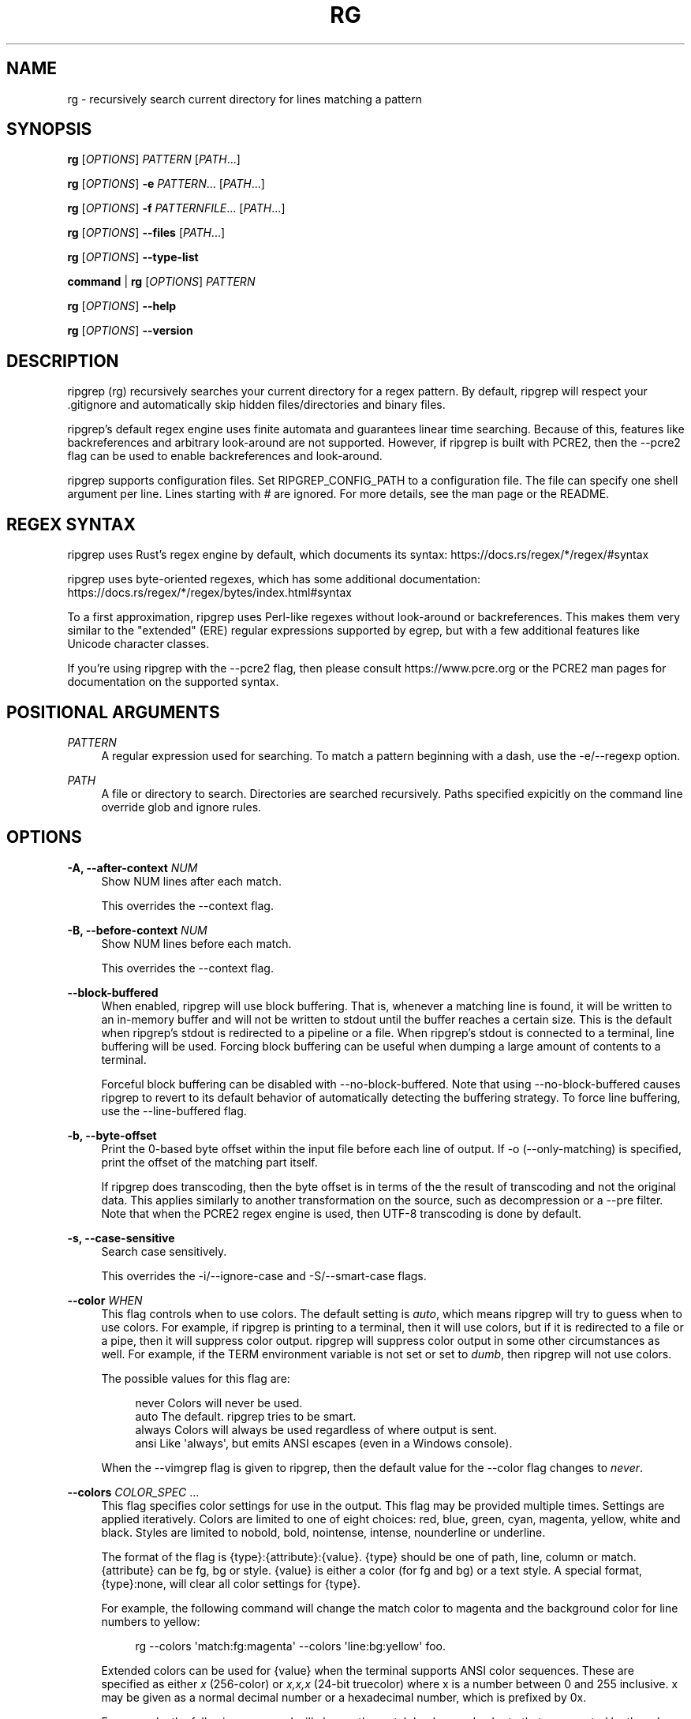 '\" t
.\"     Title: rg
.\"    Author: [see the "AUTHORS" section]
.\" Generator: DocBook XSL Stylesheets v1.78.1 <http://docbook.sf.net/>
.\"      Date: 09/07/2018
.\"    Manual: \ \&
.\"    Source: \ \&
.\"  Language: English
.\"
.TH "RG" "1" "09/07/2018" "\ \&" "\ \&"
.\" -----------------------------------------------------------------
.\" * Define some portability stuff
.\" -----------------------------------------------------------------
.\" ~~~~~~~~~~~~~~~~~~~~~~~~~~~~~~~~~~~~~~~~~~~~~~~~~~~~~~~~~~~~~~~~~
.\" http://bugs.debian.org/507673
.\" http://lists.gnu.org/archive/html/groff/2009-02/msg00013.html
.\" ~~~~~~~~~~~~~~~~~~~~~~~~~~~~~~~~~~~~~~~~~~~~~~~~~~~~~~~~~~~~~~~~~
.ie \n(.g .ds Aq \(aq
.el       .ds Aq '
.\" -----------------------------------------------------------------
.\" * set default formatting
.\" -----------------------------------------------------------------
.\" disable hyphenation
.nh
.\" disable justification (adjust text to left margin only)
.ad l
.\" -----------------------------------------------------------------
.\" * MAIN CONTENT STARTS HERE *
.\" -----------------------------------------------------------------
.SH "NAME"
rg \- recursively search current directory for lines matching a pattern
.SH "SYNOPSIS"
.sp
\fBrg\fR [\fIOPTIONS\fR] \fIPATTERN\fR [\fIPATH\fR\&...]
.sp
\fBrg\fR [\fIOPTIONS\fR] \fB\-e\fR \fIPATTERN\fR\&... [\fIPATH\fR\&...]
.sp
\fBrg\fR [\fIOPTIONS\fR] \fB\-f\fR \fIPATTERNFILE\fR\&... [\fIPATH\fR\&...]
.sp
\fBrg\fR [\fIOPTIONS\fR] \fB\-\-files\fR [\fIPATH\fR\&...]
.sp
\fBrg\fR [\fIOPTIONS\fR] \fB\-\-type\-list\fR
.sp
\fBcommand\fR | \fBrg\fR [\fIOPTIONS\fR] \fIPATTERN\fR
.sp
\fBrg\fR [\fIOPTIONS\fR] \fB\-\-help\fR
.sp
\fBrg\fR [\fIOPTIONS\fR] \fB\-\-version\fR
.SH "DESCRIPTION"
.sp
ripgrep (rg) recursively searches your current directory for a regex pattern\&. By default, ripgrep will respect your \&.gitignore and automatically skip hidden files/directories and binary files\&.
.sp
ripgrep\(cqs default regex engine uses finite automata and guarantees linear time searching\&. Because of this, features like backreferences and arbitrary look\-around are not supported\&. However, if ripgrep is built with PCRE2, then the \-\-pcre2 flag can be used to enable backreferences and look\-around\&.
.sp
ripgrep supports configuration files\&. Set RIPGREP_CONFIG_PATH to a configuration file\&. The file can specify one shell argument per line\&. Lines starting with \fI#\fR are ignored\&. For more details, see the man page or the README\&.
.SH "REGEX SYNTAX"
.sp
ripgrep uses Rust\(cqs regex engine by default, which documents its syntax: https://docs\&.rs/regex/*/regex/#syntax
.sp
ripgrep uses byte\-oriented regexes, which has some additional documentation: https://docs\&.rs/regex/*/regex/bytes/index\&.html#syntax
.sp
To a first approximation, ripgrep uses Perl\-like regexes without look\-around or backreferences\&. This makes them very similar to the "extended" (ERE) regular expressions supported by egrep, but with a few additional features like Unicode character classes\&.
.sp
If you\(cqre using ripgrep with the \-\-pcre2 flag, then please consult https://www\&.pcre\&.org or the PCRE2 man pages for documentation on the supported syntax\&.
.SH "POSITIONAL ARGUMENTS"
.PP
\fIPATTERN\fR
.RS 4
A regular expression used for searching\&. To match a pattern beginning with a dash, use the \-e/\-\-regexp option\&.
.RE
.PP
\fIPATH\fR
.RS 4
A file or directory to search\&. Directories are searched recursively\&. Paths specified expicitly on the command line override glob and ignore rules\&.
.RE
.SH "OPTIONS"
.PP
\fB\-A, \-\-after\-context\fR \fINUM\fR
.RS 4
Show NUM lines after each match\&.
.sp
This overrides the \-\-context flag\&.
.RE
.PP
\fB\-B, \-\-before\-context\fR \fINUM\fR
.RS 4
Show NUM lines before each match\&.
.sp
This overrides the \-\-context flag\&.
.RE
.PP
\fB\-\-block\-buffered\fR
.RS 4
When enabled, ripgrep will use block buffering\&. That is, whenever a matching line is found, it will be written to an in\-memory buffer and will not be written to stdout until the buffer reaches a certain size\&. This is the default when ripgrep\(cqs stdout is redirected to a pipeline or a file\&. When ripgrep\(cqs stdout is connected to a terminal, line buffering will be used\&. Forcing block buffering can be useful when dumping a large amount of contents to a terminal\&.
.sp
Forceful block buffering can be disabled with \-\-no\-block\-buffered\&. Note that using \-\-no\-block\-buffered causes ripgrep to revert to its default behavior of automatically detecting the buffering strategy\&. To force line buffering, use the \-\-line\-buffered flag\&.
.RE
.PP
\fB\-b, \-\-byte\-offset\fR
.RS 4
Print the 0\-based byte offset within the input file before each line of output\&. If \-o (\-\-only\-matching) is specified, print the offset of the matching part itself\&.
.sp
If ripgrep does transcoding, then the byte offset is in terms of the the result of transcoding and not the original data\&. This applies similarly to another transformation on the source, such as decompression or a \-\-pre filter\&. Note that when the PCRE2 regex engine is used, then UTF\-8 transcoding is done by default\&.
.RE
.PP
\fB\-s, \-\-case\-sensitive\fR
.RS 4
Search case sensitively\&.
.sp
This overrides the \-i/\-\-ignore\-case and \-S/\-\-smart\-case flags\&.
.RE
.PP
\fB\-\-color\fR \fIWHEN\fR
.RS 4
This flag controls when to use colors\&. The default setting is
\fIauto\fR, which means ripgrep will try to guess when to use colors\&. For example, if ripgrep is printing to a terminal, then it will use colors, but if it is redirected to a file or a pipe, then it will suppress color output\&. ripgrep will suppress color output in some other circumstances as well\&. For example, if the TERM environment variable is not set or set to
\fIdumb\fR, then ripgrep will not use colors\&.
.sp
The possible values for this flag are:
.sp
.if n \{\
.RS 4
.\}
.nf
never    Colors will never be used\&.
auto     The default\&. ripgrep tries to be smart\&.
always   Colors will always be used regardless of where output is sent\&.
ansi     Like \*(Aqalways\*(Aq, but emits ANSI escapes (even in a Windows console)\&.
.fi
.if n \{\
.RE
.\}
.sp
When the \-\-vimgrep flag is given to ripgrep, then the default value for the \-\-color flag changes to
\fInever\fR\&.
.RE
.PP
\fB\-\-colors\fR \fICOLOR_SPEC\fR \&...
.RS 4
This flag specifies color settings for use in the output\&. This flag may be provided multiple times\&. Settings are applied iteratively\&. Colors are limited to one of eight choices: red, blue, green, cyan, magenta, yellow, white and black\&. Styles are limited to nobold, bold, nointense, intense, nounderline or underline\&.
.sp
The format of the flag is
{type}:{attribute}:{value}\&.
{type}
should be one of path, line, column or match\&.
{attribute}
can be fg, bg or style\&.
{value}
is either a color (for fg and bg) or a text style\&. A special format,
{type}:none, will clear all color settings for
{type}\&.
.sp
For example, the following command will change the match color to magenta and the background color for line numbers to yellow:
.sp
.if n \{\
.RS 4
.\}
.nf
rg \-\-colors \*(Aqmatch:fg:magenta\*(Aq \-\-colors \*(Aqline:bg:yellow\*(Aq foo\&.
.fi
.if n \{\
.RE
.\}
.sp
Extended colors can be used for
{value}
when the terminal supports ANSI color sequences\&. These are specified as either
\fIx\fR
(256\-color) or
\fIx,x,x\fR
(24\-bit truecolor) where x is a number between 0 and 255 inclusive\&. x may be given as a normal decimal number or a hexadecimal number, which is prefixed by
0x\&.
.sp
For example, the following command will change the match background color to that represented by the rgb value (0,128,255):
.sp
.if n \{\
.RS 4
.\}
.nf
rg \-\-colors \*(Aqmatch:bg:0,128,255\*(Aq
.fi
.if n \{\
.RE
.\}
.sp
or, equivalently,
.sp
.if n \{\
.RS 4
.\}
.nf
rg \-\-colors \*(Aqmatch:bg:0x0,0x80,0xFF\*(Aq
.fi
.if n \{\
.RE
.\}
.sp
Note that the the intense and nointense style flags will have no effect when used alongside these extended color codes\&.
.RE
.PP
\fB\-\-column\fR
.RS 4
Show column numbers (1\-based)\&. This only shows the column numbers for the first match on each line\&. This does not try to account for Unicode\&. One byte is equal to one column\&. This implies \-\-line\-number\&.
.sp
This flag can be disabled with \-\-no\-column\&.
.RE
.PP
\fB\-C, \-\-context\fR \fINUM\fR
.RS 4
Show NUM lines before and after each match\&. This is equivalent to providing both the \-B/\-\-before\-context and \-A/\-\-after\-context flags with the same value\&.
.sp
This overrides both the \-B/\-\-before\-context and \-A/\-\-after\-context flags\&.
.RE
.PP
\fB\-\-context\-separator\fR \fISEPARATOR\fR
.RS 4
The string used to separate non\-contiguous context lines in the output\&. Escape sequences like \ex7F or \et may be used\&. The default value is \-\-\&.
.RE
.PP
\fB\-c, \-\-count\fR
.RS 4
This flag suppresses normal output and shows the number of lines that match the given patterns for each file searched\&. Each file containing a match has its path and count printed on each line\&. Note that this reports the number of lines that match and not the total number of matches\&.
.sp
If only one file is given to ripgrep, then only the count is printed if there is a match\&. The \-\-with\-filename flag can be used to force printing the file path in this case\&.
.sp
This overrides the \-\-count\-matches flag\&. Note that when \-\-count is combined with \-\-only\-matching, then ripgrep behaves as if \-\-count\-matches was given\&.
.RE
.PP
\fB\-\-count\-matches\fR
.RS 4
This flag suppresses normal output and shows the number of individual matches of the given patterns for each file searched\&. Each file containing matches has its path and match count printed on each line\&. Note that this reports the total number of individual matches and not the number of lines that match\&.
.sp
If only one file is given to ripgrep, then only the count is printed if there is a match\&. The \-\-with\-filename flag can be used to force printing the file path in this case\&.
.sp
This overrides the \-\-count flag\&. Note that when \-\-count is combined with \-\-only\-matching, then ripgrep behaves as if \-\-count\-matches was given\&.
.RE
.PP
\fB\-\-crlf\fR
.RS 4
When enabled, ripgrep will treat CRLF (\fI\er\en\fR) as a line terminator instead of just
\fI\en\fR\&.
.sp
Principally, this permits
\fI$\fR
in regex patterns to match just before CRLF instead of just before LF\&. The underlying regex engine may not support this natively, so ripgrep will translate all instances of
\fI$\fR
to
\fI(?:\er??$)\fR\&. This may produce slightly different than desired match offsets\&. It is intended as a work\-around until the regex engine supports this natively\&.
.sp
CRLF support can be disabled with \-\-no\-crlf\&.
.RE
.PP
\fB\-\-debug\fR
.RS 4
Show debug messages\&. Please use this when filing a bug report\&.
.sp
The \-\-debug flag is generally useful for figuring out why ripgrep skipped searching a particular file\&. The debug messages should mention all files skipped and why they were skipped\&.
.sp
To get even more debug output, use the \-\-trace flag, which implies \-\-debug along with additional trace data\&. With \-\-trace, the output could be quite large and is generally more useful for development\&.
.RE
.PP
\fB\-\-dfa\-size\-limit\fR \fINUM+SUFFIX?\fR
.RS 4
The upper size limit of the regex DFA\&. The default limit is 10M\&. This should only be changed on very large regex inputs where the (slower) fallback regex engine may otherwise be used if the limit is reached\&.
.sp
The argument accepts the same size suffixes as allowed in with the \-\-max\-filesize flag\&.
.RE
.PP
\fB\-E, \-\-encoding\fR \fIENCODING\fR
.RS 4
Specify the text encoding that ripgrep will use on all files searched\&. The default value is
\fIauto\fR, which will cause ripgrep to do a best effort automatic detection of encoding on a per\-file basis\&. Other supported values can be found in the list of labels here:
https://encoding\&.spec\&.whatwg\&.org/#concept\-encoding\-get
.sp
This flag can be disabled with \-\-no\-encoding\&.
.RE
.PP
\fB\-f, \-\-file\fR \fIPATTERNFILE\fR \&...
.RS 4
Search for patterns from the given file, with one pattern per line\&. When this flag is used multiple times or in combination with the \-e/\-\-regexp flag, then all patterns provided are searched\&. Empty pattern lines will match all input lines, and the newline is not counted as part of the pattern\&.
.sp
A line is printed if and only if it matches at least one of the patterns\&.
.RE
.PP
\fB\-\-files\fR
.RS 4
Print each file that would be searched without actually performing the search\&. This is useful to determine whether a particular file is being search or not\&.
.RE
.PP
\fB\-l, \-\-files\-with\-matches\fR
.RS 4
Only print the paths with at least one match\&.
.sp
This overrides \-\-files\-without\-match\&.
.RE
.PP
\fB\-\-files\-without\-match\fR
.RS 4
Only print the paths that contain zero matches\&. This inverts/negates the \-\-files\-with\-matches flag\&.
.sp
This overrides \-\-files\-with\-matches\&.
.RE
.PP
\fB\-F, \-\-fixed\-strings\fR
.RS 4
Treat the pattern as a literal string instead of a regular expression\&. When this flag is used, special regular expression meta characters such as \&.(){}*+ do not need to be escaped\&.
.sp
This flag can be disabled with \-\-no\-fixed\-strings\&.
.RE
.PP
\fB\-L, \-\-follow\fR
.RS 4
When this flag is enabled, ripgrep will follow symbolic links while traversing directories\&. This is disabled by default\&. Note that ripgrep will check for symbolic link loops and report errors if it finds one\&.
.sp
This flag can be disabled with \-\-no\-follow\&.
.RE
.PP
\fB\-g, \-\-glob\fR \fIGLOB\fR \&...
.RS 4
Include or exclude files and directories for searching that match the given glob\&. This always overrides any other ignore logic\&. Multiple glob flags may be used\&. Globbing rules match \&.gitignore globs\&. Precede a glob with a ! to exclude it\&.
.RE
.PP
\fB\-\-heading\fR
.RS 4
This flag prints the file path above clusters of matches from each file instead of printing the file path as a prefix for each matched line\&. This is the default mode when printing to a terminal\&.
.sp
This overrides the \-\-no\-heading flag\&.
.RE
.PP
\fB\-\-hidden\fR
.RS 4
Search hidden files and directories\&. By default, hidden files and directories are skipped\&. Note that if a hidden file or a directory is whitelisted in an ignore file, then it will be searched even if this flag isn\(cqt provided\&.
.sp
This flag can be disabled with \-\-no\-hidden\&.
.RE
.PP
\fB\-\-iglob\fR \fIGLOB\fR \&...
.RS 4
Include or exclude files and directories for searching that match the given glob\&. This always overrides any other ignore logic\&. Multiple glob flags may be used\&. Globbing rules match \&.gitignore globs\&. Precede a glob with a ! to exclude it\&. Globs are matched case insensitively\&.
.RE
.PP
\fB\-i, \-\-ignore\-case\fR
.RS 4
When this flag is provided, the given patterns will be searched case insensitively\&. The case insensitivity rules used by ripgrep conform to Unicode\(cqs "simple" case folding rules\&.
.sp
This flag overrides \-s/\-\-case\-sensitive and \-S/\-\-smart\-case\&.
.RE
.PP
\fB\-\-ignore\-file\fR \fIPATH\fR \&...
.RS 4
Specifies a path to one or more \&.gitignore format rules files\&. These patterns are applied after the patterns found in \&.gitignore and \&.ignore are applied and are matched relative to the current working directory\&. Multiple additional ignore files can be specified by using the \-\-ignore\-file flag several times\&. When specifying multiple ignore files, earlier files have lower precedence than later files\&.
.sp
If you are looking for a way to include or exclude files and directories directly on the command line, then used \-g instead\&.
.RE
.PP
\fB\-v, \-\-invert\-match\fR
.RS 4
Invert matching\&. Show lines that do not match the given patterns\&.
.RE
.PP
\fB\-\-json\fR
.RS 4
Enable printing results in a JSON Lines format\&.
.sp
When this flag is provided, ripgrep will emit a sequence of messages, each encoded as a JSON object, where there are five different message types:
.sp
\fBbegin\fR
\- A message that indicates a file is being searched and contains at least one match\&.
.sp
\fBend\fR
\- A message the indicates a file is done being searched\&. This message also include summary statistics about the search for a particular file\&.
.sp
\fBmatch\fR
\- A message that indicates a match was found\&. This includes the text and offsets of the match\&.
.sp
\fBcontext\fR
\- A message that indicates a contextual line was found\&. This includes the text of the line, along with any match information if the search was inverted\&.
.sp
\fBsummary\fR
\- The final message emitted by ripgrep that contains summary statistics about the search across all files\&.
.sp
Since file paths or the contents of files are not guaranteed to be valid UTF\-8 and JSON itself must be representable by a Unicode encoding, ripgrep will emit all data elements as objects with one of two keys:
\fItext\fR
or
\fIbytes\fR\&.
\fItext\fR
is a normal JSON string when the data is valid UTF\-8 while
\fIbytes\fR
is the base64 encoded contents of the data\&.
.sp
The JSON Lines format is only supported for showing search results\&. It cannot be used with other flags that emit other types of output, such as \-\-files, \-\-files\-with\-matches, \-\-files\-without\-match, \-\-count or \-\-count\-matches\&. ripgrep will report an error if any of the aforementioned flags are used in concert with \-\-json\&.
.sp
Other flags that control aspects of the standard output such as \-\-only\-matching, \-\-heading, \-\-replace, \-\-max\-columns, etc\&., have no effect when \-\-json is set\&.
.sp
A more complete description of the JSON format used can be found here:
https://docs\&.rs/grep\-printer/*/grep_printer/struct\&.JSON\&.html
.sp
The JSON Lines format can be disabled with \-\-no\-json\&.
.RE
.PP
\fB\-\-line\-buffered\fR
.RS 4
When enabled, ripgrep will use line buffering\&. That is, whenever a matching line is found, it will be flushed to stdout immediately\&. This is the default when ripgrep\(cqs stdout is connected to a terminal, but otherwise, ripgrep will use block buffering, which is typically faster\&. This flag forces ripgrep to use line buffering even if it would otherwise use block buffering\&. This is typically useful in shell pipelines, e\&.g\&.,
\fItail \-f something\&.log | rg foo \-\-line\-buffered | rg bar\fR\&.
.sp
Forceful line buffering can be disabled with \-\-no\-line\-buffered\&. Note that using \-\-no\-line\-buffered causes ripgrep to revert to its default behavior of automatically detecting the buffering strategy\&. To force block buffering, use the \-\-block\-buffered flag\&.
.RE
.PP
\fB\-n, \-\-line\-number\fR
.RS 4
Show line numbers (1\-based)\&. This is enabled by default when searching in a terminal\&.
.RE
.PP
\fB\-x, \-\-line\-regexp\fR
.RS 4
Only show matches surrounded by line boundaries\&. This is equivalent to putting ^\&...$ around all of the search patterns\&. In other words, this only prints lines where the entire line participates in a match\&.
.sp
This overrides the \-\-word\-regexp flag\&.
.RE
.PP
\fB\-M, \-\-max\-columns\fR \fINUM\fR
.RS 4
Don\(cqt print lines longer than this limit in bytes\&. Longer lines are omitted, and only the number of matches in that line is printed\&.
.sp
When this flag is omitted or is set to 0, then it has no effect\&.
.RE
.PP
\fB\-m, \-\-max\-count\fR \fINUM\fR
.RS 4
Limit the number of matching lines per file searched to NUM\&.
.RE
.PP
\fB\-\-max\-depth\fR \fINUM\fR
.RS 4
Limit the depth of directory traversal to NUM levels beyond the paths given\&. A value of zero only searches the explicitly given paths themselves\&.
.sp
For example,
\fIrg \-\-max\-depth 0 dir/\fR
is a no\-op because dir/ will not be descended into\&.
\fIrg \-\-max\-depth 1 dir/\fR
will search only the direct children of
\fIdir\fR\&.
.RE
.PP
\fB\-\-max\-filesize\fR \fINUM+SUFFIX?\fR
.RS 4
Ignore files larger than NUM in size\&. This does not apply to directories\&.
.sp
The input format accepts suffixes of K, M or G which correspond to kilobytes, megabytes and gigabytes, respectively\&. If no suffix is provided the input is treated as bytes\&.
.sp
Examples: \-\-max\-filesize 50K or \-\-max\-filesize 80M
.RE
.PP
\fB\-\-mmap\fR
.RS 4
Search using memory maps when possible\&. This is enabled by default when ripgrep thinks it will be faster\&.
.sp
Memory map searching doesn\(cqt currently support all options, so if an incompatible option (e\&.g\&., \-\-context) is given with \-\-mmap, then memory maps will not be used\&.
.sp
Note that ripgrep may abort unexpectedly when \-\-mmap if it searches a file that is simultaneously truncated\&.
.sp
This flag overrides \-\-no\-mmap\&.
.RE
.PP
\fB\-U, \-\-multiline\fR
.RS 4
Enable matching across multiple lines\&.
.sp
When multiline mode is enabled, ripgrep will lift the restriction that a match cannot include a line terminator\&. For example, when multiline mode is not codepoint other than
\fI\en\fR\&. Similarly, the regex
\fI\en\fR
is explicitly forbidden, and if you try to use it, ripgrep will return an error\&. However, when multiline and regexes like
\fI\en\fR
are permitted\&.
.sp
An important caveat is that multiline mode does not change the match semantics of
\fI\&.\fR\&. Namely, in most regex matchers, a
\fI\&.\fR
will by default match any character other than
\fI\en\fR, and this is true in ripgrep as well\&. In order to make
\fI\&.\fR
match
\fI\en\fR, you must enable the "dot all" flag inside the regex\&. For example, both
\fI(?s)\&.\fR
and
\fI(?s:\&.)\fR
have the same semantics, where
\fI\&.\fR
will match any character, including
\fI\en\fR\&. Alternatively, the
\fI\-\-multiline\-dotall\fR
flag may be passed to make the "dot all" behavior the default\&. This flag only applies when multiline search is enabled\&.
.sp
There is no limit on the number of the lines that a single match can span\&.
.sp
\fBWARNING\fR: Because of how the underlying regex engine works, multiline searches may be slower than normal line\-oriented searches, and they may also use more memory\&. In particular, when multiline mode is enabled, ripgrep requires that each file it searches is laid out contiguously in memory (either by reading it onto the heap or by memory\-mapping it)\&. Things that cannot be memory\-mapped (such as stdin) will be consumed until EOF before searching can begin\&. In general, ripgrep will only do these things when necessary\&. Specifically, if the \-\-multiline flag is provided but the regex does not contain patterns that would match
\fI\en\fR
characters, then ripgrep will automatically avoid reading each file into memory before searching it\&. Nevertheless, if you only care about matches spanning at most one line, then it is always better to disable multiline mode\&.
.sp
This flag can be disabled with \-\-no\-multiline\&.
.RE
.PP
\fB\-\-multiline\-dotall\fR
.RS 4
This flag enables "dot all" in your regex pattern, which causes
\fI\&.\fR
to match newlines when multiline searching is enabled\&. This flag has no effect if multiline searching isn\(cqt enabled with the \-\-multiline flag\&.
.sp
Normally, a
\fI\&.\fR
will match any character except newlines\&. While this behavior typically isn\(cqt relevant for line\-oriented matching (since matches can span at most one line), this can be useful when searching with the \-U/\-\-multiline flag\&. By default, the multiline mode runs without this flag\&.
.sp
This flag is generally intended to be used in an alias or your ripgrep config file if you prefer "dot all" semantics by default\&. Note that regardless of whether this flag is used, "dot all" semantics can still be controlled via inline flags in the regex pattern itself, e\&.g\&.,
\fI(?s:\&.)\fR
always enables "dot all" whereas
\fI(?\-s:\&.)\fR
always disables "dot all"\&.
.sp
This flag can be disabled with \-\-no\-multiline\-dotall\&.
.RE
.PP
\fB\-\-no\-config\fR
.RS 4
Never read configuration files\&. When this flag is present, ripgrep will not respect the RIPGREP_CONFIG_PATH environment variable\&.
.sp
If ripgrep ever grows a feature to automatically read configuration files in pre\-defined locations, then this flag will also disable that behavior as well\&.
.RE
.PP
\fB\-\-no\-filename\fR
.RS 4
Never print the file path with the matched lines\&. This is the default when ripgrep is explicitly instructed to search one file or stdin\&.
.sp
This flag overrides \-\-with\-filename\&.
.RE
.PP
\fB\-\-no\-heading\fR
.RS 4
Don\(cqt group matches by each file\&. If \-\-no\-heading is provided in addition to the \-H/\-\-with\-filename flag, then file paths will be printed as a prefix for every matched line\&. This is the default mode when not printing to a terminal\&.
.sp
This overrides the \-\-heading flag\&.
.RE
.PP
\fB\-\-no\-ignore\fR
.RS 4
Don\(cqt respect ignore files (\&.gitignore, \&.ignore, etc\&.)\&. This implies \-\-no\-ignore\-parent and \-\-no\-ignore\-vcs\&.
.sp
This flag can be disabled with the \-\-ignore flag\&.
.RE
.PP
\fB\-\-no\-ignore\-global\fR
.RS 4
Don\(cqt respect ignore files that come from "global" sources such as git\(cqs
core\&.excludesFile
configuration option (which defaults to
$HOME/\&.config/git/ignore)\&.
.sp
This flag can be disabled with the \-\-ignore\-global flag\&.
.RE
.PP
\fB\-\-no\-ignore\-messages\fR
.RS 4
Suppresses all error messages related to parsing ignore files such as \&.ignore or \&.gitignore\&.
.sp
This flag can be disabled with the \-\-ignore\-messages flag\&.
.RE
.PP
\fB\-\-no\-ignore\-parent\fR
.RS 4
Don\(cqt respect ignore files (\&.gitignore, \&.ignore, etc\&.) in parent directories\&.
.sp
This flag can be disabled with the \-\-ignore\-parent flag\&.
.RE
.PP
\fB\-\-no\-ignore\-vcs\fR
.RS 4
Don\(cqt respect version control ignore files (\&.gitignore, etc\&.)\&. This implies \-\-no\-ignore\-parent for VCS files\&. Note that \&.ignore files will continue to be respected\&.
.sp
This flag can be disabled with the \-\-ignore\-vcs flag\&.
.RE
.PP
\fB\-N, \-\-no\-line\-number\fR
.RS 4
Suppress line numbers\&. This is enabled by default when not searching in a terminal\&.
.RE
.PP
\fB\-\-no\-messages\fR
.RS 4
Suppress all error messages related to opening and reading files\&. Error messages related to the syntax of the pattern given are still shown\&.
.sp
This flag can be disabled with the \-\-messages flag\&.
.RE
.PP
\fB\-\-no\-mmap\fR
.RS 4
Never use memory maps, even when they might be faster\&.
.sp
This flag overrides \-\-mmap\&.
.RE
.PP
\fB\-\-no\-pcre2\-unicode\fR
.RS 4
When PCRE2 matching is enabled, this flag will disable Unicode mode, which is otherwise enabled by default\&. If PCRE2 matching is not enabled, then this flag has no effect\&.
.sp
When PCRE2\(cqs Unicode mode is enabled, several different types of patterns become Unicode aware\&. This includes
\fI\eb\fR,
\fI\eB\fR,
\fI\ew\fR,
\fI\eW\fR,
\fI\ed\fR,
\fI\eD\fR,
\fI\es\fR
and
\fI\eS\fR\&. Similarly, the
\fI\&.\fR
meta character will match any Unicode codepoint instead of any byte\&. Caseless matching will also use Unicode simple case folding instead of ASCII\-only case insensitivity\&.
.sp
Unicode mode in PCRE2 represents a critical trade off in the user experience of ripgrep\&. In particular, unlike the default regex engine, PCRE2 does not support the ability to search possibly invalid UTF\-8 with Unicode features enabled\&. Instead, PCRE2
\fBrequires\fR
that everything it searches when Unicode mode is enabled is valid UTF\-8\&. (Or valid UTF\-16/UTF\-32, but for the purposes of ripgrep, we only discuss UTF\-8\&.) This means that if you have PCRE2\(cqs Unicode mode enabled and you attempt to search invalid UTF\-8, then the search for that file will halt and print an error\&. For this reason, when PCRE2\(cqs Unicode mode is enabled, ripgrep will automatically "fix" invalid UTF\-8 sequences by replacing them with the Unicode replacement codepoint\&.
.sp
If you would rather see the encoding errors surfaced by PCRE2 when Unicode mode is enabled, then pass the \-\-no\-encoding flag to disable all transcoding\&.
.sp
Related flags: \-\-pcre2
.sp
This flag can be disabled with \-\-pcre2\-unicode\&.
.RE
.PP
\fB\-0, \-\-null\fR
.RS 4
Whenever a file path is printed, follow it with a NUL byte\&. This includes printing file paths before matches, and when printing a list of matching files such as with \-\-count, \-\-files\-with\-matches and \-\-files\&. This option is useful for use with xargs\&.
.RE
.PP
\fB\-\-null\-data\fR
.RS 4
Enabling this option causes ripgrep to use NUL as a line terminator instead of the default of
\fI\en\fR\&.
.sp
This is useful when searching large binary files that would otherwise have very long lines if
\fI\en\fR
were used as the line terminator\&. In particular, ripgrep requires that, at a minimum, each line must fit into memory\&. Using NUL instead can be a useful stopgap to keep memory requirements low and avoid OOM (out of memory) conditions\&.
.sp
This is also useful for processing NUL delimited data, such as that emitted when using ripgrep\(cqs \-0/\-\-null flag or find\(cqs \-\-print0 flag\&.
.sp
Using this flag implies \-a/\-\-text\&.
.RE
.PP
\fB\-\-one\-file\-system\fR
.RS 4
When enabled, ripgrep will not cross file system boundaries relative to where the search started from\&.
.sp
Note that this applies to each path argument given to ripgrep\&. For example, in the command
\fIrg \-\-one\-file\-system /foo/bar /quux/baz\fR, ripgrep will search both
\fI/foo/bar\fR
and
\fI/quux/baz\fR
even if they are on different file systems, but will not cross a file system boundary when traversing each path\(cqs directory tree\&.
.sp
This is similar to find\(cqs
\fI\-xdev\fR
or
\fI\-mount\fR
flag\&.
.sp
This flag can be disabled with \-\-no\-one\-file\-system\&.
.RE
.PP
\fB\-o, \-\-only\-matching\fR
.RS 4
Print only the matched (non\-empty) parts of a matching line, with each such part on a separate output line\&.
.RE
.PP
\fB\-\-passthru\fR
.RS 4
Print both matching and non\-matching lines\&.
.sp
Another way to achieve a similar effect is by modifying your pattern to match the empty string\&. For example, if you are searching using
\fIrg foo\fR
then using
\fIrg "^|foo"\fR
instead will emit every line in every file searched, but only occurrences of
\fIfoo\fR
will be highlighted\&. This flag enables the same behavior without needing to modify the pattern\&.
.RE
.PP
\fB\-\-path\-separator\fR \fISEPARATOR\fR
.RS 4
Set the path separator to use when printing file paths\&. This defaults to your platform\(cqs path separator, which is / on Unix and \e on Windows\&. This flag is intended for overriding the default when the environment demands it (e\&.g\&., cygwin)\&. A path separator is limited to a single byte\&.
.RE
.PP
\fB\-P, \-\-pcre2\fR
.RS 4
When this flag is present, ripgrep will use the PCRE2 regex engine instead of its default regex engine\&.
.sp
This is generally useful when you want to use features such as look\-around or backreferences\&.
.sp
Note that PCRE2 is an optional ripgrep feature\&. If PCRE2 wasn\(cqt included in your build of ripgrep, then using this flag will result in ripgrep printing an error message and exiting\&.
.sp
Related flags: \-\-no\-pcre2\-unicode
.sp
This flag can be disabled with \-\-no\-pcre2\&.
.RE
.PP
\fB\-\-pre\fR \fICOMMAND\fR
.RS 4
For each input FILE, search the standard output of COMMAND FILE rather than the contents of FILE\&. This option expects the COMMAND program to either be an absolute path or to be available in your PATH\&. Either an empty string COMMAND or the
\-\-no\-pre
flag will disable this behavior\&.
.sp
.if n \{\
.RS 4
.\}
.nf
WARNING: When this flag is set, ripgrep will unconditionally spawn a
process for every file that is searched\&. Therefore, this can incur an
unnecessarily large performance penalty if you don\*(Aqt otherwise need the
flexibility offered by this flag\&.
.fi
.if n \{\
.RE
.\}
.sp
A preprocessor is not run when ripgrep is searching stdin\&.
.sp
When searching over sets of files that may require one of several decoders as preprocessors, COMMAND should be a wrapper program or script which first classifies FILE based on magic numbers/content or based on the FILE name and then dispatches to an appropriate preprocessor\&. Each COMMAND also has its standard input connected to FILE for convenience\&.
.sp
For example, a shell script for COMMAND might look like:
.sp
.if n \{\
.RS 4
.\}
.nf
case "$1" in
*\&.pdf)
    exec pdftotext "$1" \-
    ;;
*)
    case $(file "$1") in
    *Zstandard*)
        exec pzstd \-cdq
        ;;
    *)
        exec cat
        ;;
    esac
    ;;
esac
.fi
.if n \{\
.RE
.\}
.sp
The above script uses
pdftotext
to convert a PDF file to plain text\&. For all other files, the script uses the
file
utility to sniff the type of the file based on its contents\&. If it is a compressed file in the Zstandard format, then
pzstd
is used to decompress the contents to stdout\&.
.sp
This overrides the \-z/\-\-search\-zip flag\&.
.RE
.PP
\fB\-\-pre\-glob\fR \fIGLOB\fR \&...
.RS 4
This flag works in conjunction with the \-\-pre flag\&. Namely, when one or more \-\-pre\-glob flags are given, then only files that match the given set of globs will be handed to the command specified by the \-\-pre flag\&. Any non\-matching files will be searched without using the preprocessor command\&.
.sp
This flag is useful when searching many files with the \-\-pre flag\&. Namely, it permits the ability to avoid process overhead for files that don\(cqt need preprocessing\&. For example, given the following shell script,
\fIpre\-pdftotext\fR:
.sp
.if n \{\
.RS 4
.\}
.nf
#!/bin/sh
.fi
.if n \{\
.RE
.\}
.sp
.if n \{\
.RS 4
.\}
.nf
pdftotext "$1" \-
.fi
.if n \{\
.RE
.\}
.sp
then it is possible to use
\fI\-\-pre pre\-pdftotext \-\-pre\-glob \*(Aq*\&.pdf\fR\*(Aq to make it so ripgrep only executes the
\fIpre\-pdftotext\fR
command on files with a
\fI\&.pdf\fR
extension\&.
.sp
Multiple \-\-pre\-glob flags may be used\&. Globbing rules match \&.gitignore globs\&. Precede a glob with a ! to exclude it\&.
.sp
This flag has no effect if the \-\-pre flag is not used\&.
.RE
.PP
\fB\-p, \-\-pretty\fR
.RS 4
This is a convenience alias for
\fI\-\-color always \-\-heading \-\-line\-number\fR\&. This flag is useful when you still want pretty output even if you\(cqre piping ripgrep to another program or file\&. For example:
\fIrg \-p foo | less \-R\fR\&.
.RE
.PP
\fB\-q, \-\-quiet\fR
.RS 4
Do not print anything to stdout\&. If a match is found in a file, then ripgrep will stop searching\&. This is useful when ripgrep is used only for its exit code (which will be an error if no matches are found)\&.
.sp
When \-\-files is used, then ripgrep will stop finding files after finding the first file that matches all ignore rules\&.
.RE
.PP
\fB\-\-regex\-size\-limit\fR \fINUM+SUFFIX?\fR
.RS 4
The upper size limit of the compiled regex\&. The default limit is 10M\&.
.sp
The argument accepts the same size suffixes as allowed in the \-\-max\-filesize flag\&.
.RE
.PP
\fB\-e, \-\-regexp\fR \fIPATTERN\fR \&...
.RS 4
A pattern to search for\&. This option can be provided multiple times, where all patterns given are searched\&. Lines matching at least one of the provided patterns are printed\&. This flag can also be used when searching for patterns that start with a dash\&.
.sp
For example, to search for the literal
\fI\-foo\fR, you can use this flag:
.sp
.if n \{\
.RS 4
.\}
.nf
rg \-e \-foo
.fi
.if n \{\
.RE
.\}
.sp
You can also use the special
\fI\-\-\fR
delimiter to indicate that no more flags will be provided\&. Namely, the following is equivalent to the above:
.sp
.if n \{\
.RS 4
.\}
.nf
rg \-\- \-foo
.fi
.if n \{\
.RE
.\}
.RE
.PP
\fB\-r, \-\-replace\fR \fIREPLACEMENT_TEXT\fR
.RS 4
Replace every match with the text given when printing results\&. Neither this flag nor any other ripgrep flag will modify your files\&.
.sp
Capture group indices (e\&.g\&., $5) and names (e\&.g\&., $foo) are supported in the replacement string\&.
.sp
Note that the replacement by default replaces each match, and NOT the entire line\&. To replace the entire line, you should match the entire line\&.
.sp
This flag can be used with the \-o/\-\-only\-matching flag\&.
.RE
.PP
\fB\-z, \-\-search\-zip\fR
.RS 4
Search in compressed files\&. Currently gz, bz2, xz, lzma and lz4 files are supported\&. This option expects the decompression binaries to be available in your PATH\&.
.sp
This flag can be disabled with \-\-no\-search\-zip\&.
.RE
.PP
\fB\-S, \-\-smart\-case\fR
.RS 4
Searches case insensitively if the pattern is all lowercase\&. Search case sensitively otherwise\&.
.sp
This overrides the \-s/\-\-case\-sensitive and \-i/\-\-ignore\-case flags\&.
.RE
.PP
\fB\-\-sort\fR \fISORTBY\fR
.RS 4
This flag enables sorting of results in ascending order\&. The possible values for this flag are:
.sp
.if n \{\
.RS 4
.\}
.nf
path        Sort by file path\&.
modified    Sort by the last modified time on a file\&.
accessed    Sort by the last accessed time on a file\&.
created     Sort by the cretion time on a file\&.
none        Do not sort results\&.
.fi
.if n \{\
.RE
.\}
.sp
If the sorting criteria isn\(cqt available on your system (for example, creation time is not available on ext4 file systems), then ripgrep will attempt to detect this and print an error without searching any results\&. Otherwise, the sort order is unspecified\&.
.sp
To sort results in reverse or descending order, use the \-\-sortr flag\&. Also, this flag overrides \-\-sortr\&.
.sp
Note that sorting results currently always forces ripgrep to abandon parallelism and run in a single thread\&.
.RE
.PP
\fB\-\-sortr\fR \fISORTBY\fR
.RS 4
This flag enables sorting of results in descending order\&. The possible values for this flag are:
.sp
.if n \{\
.RS 4
.\}
.nf
path        Sort by file path\&.
modified    Sort by the last modified time on a file\&.
accessed    Sort by the last accessed time on a file\&.
created     Sort by the cretion time on a file\&.
none        Do not sort results\&.
.fi
.if n \{\
.RE
.\}
.sp
If the sorting criteria isn\(cqt available on your system (for example, creation time is not available on ext4 file systems), then ripgrep will attempt to detect this and print an error without searching any results\&. Otherwise, the sort order is unspecified\&.
.sp
To sort results in ascending order, use the \-\-sort flag\&. Also, this flag overrides \-\-sort\&.
.sp
Note that sorting results currently always forces ripgrep to abandon parallelism and run in a single thread\&.
.RE
.PP
\fB\-\-stats\fR
.RS 4
Print aggregate statistics about this ripgrep search\&. When this flag is present, ripgrep will print the following stats to stdout at the end of the search: number of matched lines, number of files with matches, number of files searched, and the time taken for the entire search to complete\&.
.sp
This set of aggregate statistics may expand over time\&.
.sp
Note that this flag has no effect if \-\-files, \-\-files\-with\-matches or \-\-files\-without\-match is passed\&.
.sp
This flag can be disabled with \-\-no\-stats\&.
.RE
.PP
\fB\-a, \-\-text\fR
.RS 4
Search binary files as if they were text\&. When this flag is present, ripgrep\(cqs binary file detection is disabled\&. This means that when a binary file is searched, its contents may be printed if there is a match\&. This may cause escape codes to be printed that alter the behavior of your terminal\&.
.sp
When binary file detection is enabled it is imperfect\&. In general, it uses a simple heuristic\&. If a NUL byte is seen during search, then the file is considered binary and search stops (unless this flag is present)\&.
.sp
Note that when the
\-u/\-\-unrestricted
flag is provided for a third time, then this flag is automatically enabled\&.
.sp
This flag can be disabled with \-\-no\-text\&.
.RE
.PP
\fB\-j, \-\-threads\fR \fINUM\fR
.RS 4
The approximate number of threads to use\&. A value of 0 (which is the default) causes ripgrep to choose the thread count using heuristics\&.
.RE
.PP
\fB\-\-trim\fR
.RS 4
When set, all ASCII whitespace at the beginning of each line printed will be trimmed\&.
.sp
This flag can be disabled with \-\-no\-trim\&.
.RE
.PP
\fB\-t, \-\-type\fR \fITYPE\fR \&...
.RS 4
Only search files matching TYPE\&. Multiple type flags may be provided\&. Use the \-\-type\-list flag to list all available types\&.
.RE
.PP
\fB\-\-type\-add\fR \fITYPE_SPEC\fR \&...
.RS 4
Add a new glob for a particular file type\&. Only one glob can be added at a time\&. Multiple \-\-type\-add flags can be provided\&. Unless \-\-type\-clear is used, globs are added to any existing globs defined inside of ripgrep\&.
.sp
Note that this MUST be passed to every invocation of ripgrep\&. Type settings are NOT persisted\&.
.sp
Example:
.sp
.if n \{\
.RS 4
.\}
.nf
rg \-\-type\-add \*(Aqfoo:*\&.foo\*(Aq \-tfoo PATTERN\&.
.fi
.if n \{\
.RE
.\}
.sp
\-\-type\-add can also be used to include rules from other types with the special include directive\&. The include directive permits specifying one or more other type names (separated by a comma) that have been defined and its rules will automatically be imported into the type specified\&. For example, to create a type called src that matches C++, Python and Markdown files, one can use:
.sp
.if n \{\
.RS 4
.\}
.nf
\-\-type\-add \*(Aqsrc:include:cpp,py,md\*(Aq
.fi
.if n \{\
.RE
.\}
.sp
Additional glob rules can still be added to the src type by using the \-\-type\-add flag again:
.sp
.if n \{\
.RS 4
.\}
.nf
\-\-type\-add \*(Aqsrc:include:cpp,py,md\*(Aq \-\-type\-add \*(Aqsrc:*\&.foo\*(Aq
.fi
.if n \{\
.RE
.\}
.sp
Note that type names must consist only of Unicode letters or numbers\&. Punctuation characters are not allowed\&.
.RE
.PP
\fB\-\-type\-clear\fR \fITYPE\fR \&...
.RS 4
Clear the file type globs previously defined for TYPE\&. This only clears the default type definitions that are found inside of ripgrep\&.
.sp
Note that this MUST be passed to every invocation of ripgrep\&. Type settings are NOT persisted\&.
.RE
.PP
\fB\-\-type\-list\fR
.RS 4
Show all supported file types and their corresponding globs\&.
.RE
.PP
\fB\-T, \-\-type\-not\fR \fITYPE\fR \&...
.RS 4
Do not search files matching TYPE\&. Multiple type\-not flags may be provided\&. Use the \-\-type\-list flag to list all available types\&.
.RE
.PP
\fB\-u, \-\-unrestricted\fR \&...
.RS 4
Reduce the level of "smart" searching\&. A single \-u won\(cqt respect \&.gitignore (etc\&.) files\&. Two \-u flags will additionally search hidden files and directories\&. Three \-u flags will additionally search binary files\&.
.sp
\-uu is roughly equivalent to grep \-r and \-uuu is roughly equivalent to grep \-a \-r\&.
.RE
.PP
\fB\-\-vimgrep\fR
.RS 4
Show results with every match on its own line, including line numbers and column numbers\&. With this option, a line with more than one match will be printed more than once\&.
.RE
.PP
\fB\-H, \-\-with\-filename\fR
.RS 4
Display the file path for matches\&. This is the default when more than one file is searched\&. If \-\-heading is enabled (the default when printing to a terminal), the file path will be shown above clusters of matches from each file; otherwise, the file name will be shown as a prefix for each matched line\&.
.sp
This flag overrides \-\-no\-filename\&.
.RE
.PP
\fB\-w, \-\-word\-regexp\fR
.RS 4
Only show matches surrounded by word boundaries\&. This is roughly equivalent to putting \eb before and after all of the search patterns\&.
.sp
This overrides the \-\-line\-regexp flag\&.
.RE
.SH "EXIT STATUS"
.sp
If ripgrep finds a match, then the exit status of the program is 0\&. If no match could be found, then the exit status is non\-zero\&.
.SH "CONFIGURATION FILES"
.sp
ripgrep supports reading configuration files that change ripgrep\(cqs default behavior\&. The format of the configuration file is an "rc" style and is very simple\&. It is defined by two rules:
.sp
.RS 4
.ie n \{\
\h'-04' 1.\h'+01'\c
.\}
.el \{\
.sp -1
.IP "  1." 4.2
.\}
Every line is a shell argument, after trimming ASCII whitespace\&.
.RE
.sp
.RS 4
.ie n \{\
\h'-04' 2.\h'+01'\c
.\}
.el \{\
.sp -1
.IP "  2." 4.2
.\}
Lines starting with
\fI#\fR
(optionally preceded by any amount of ASCII whitespace) are ignored\&.
.RE
.sp
ripgrep will look for a single configuration file if and only if the \fIRIPGREP_CONFIG_PATH\fR environment variable is set and is non\-empty\&. ripgrep will parse shell arguments from this file on startup and will behave as if the arguments in this file were prepended to any explicit arguments given to ripgrep on the command line\&.
.sp
For example, if your ripgreprc file contained a single line:
.sp
.if n \{\
.RS 4
.\}
.nf
\-\-smart\-case
.fi
.if n \{\
.RE
.\}
.sp
then the following command
.sp
.if n \{\
.RS 4
.\}
.nf
RIPGREP_CONFIG_PATH=wherever/\&.ripgreprc rg foo
.fi
.if n \{\
.RE
.\}
.sp
would behave identically to the following command
.sp
.if n \{\
.RS 4
.\}
.nf
rg \-\-smart\-case foo
.fi
.if n \{\
.RE
.\}
.sp
another example is adding types
.sp
.if n \{\
.RS 4
.\}
.nf
\-\-type\-add
web:*\&.{html,css,js}*
.fi
.if n \{\
.RE
.\}
.sp
would behave identically to the following command
.sp
.if n \{\
.RS 4
.\}
.nf
rg \-\-type\-add \*(Aqweb:*\&.{html,css,js}*\*(Aq foo
.fi
.if n \{\
.RE
.\}
.sp
same with using globs
.sp
.if n \{\
.RS 4
.\}
.nf
\-\-glob=!git/*
.fi
.if n \{\
.RE
.\}
.sp
or
.sp
.if n \{\
.RS 4
.\}
.nf
\-\-glob
!git/*
.fi
.if n \{\
.RE
.\}
.sp
would behave identically to the following command
.sp
.if n \{\
.RS 4
.\}
.nf
rg \-\-glob \*(Aq!git/*\*(Aq foo
.fi
.if n \{\
.RE
.\}
.sp
ripgrep also provides a flag, \fB\-\-no\-config\fR, that when present will suppress any and all support for configuration\&. This includes any future support for auto\-loading configuration files from pre\-determined paths\&.
.sp
Conflicts between configuration files and explicit arguments are handled exactly like conflicts in the same command line invocation\&. That is, this command:
.sp
.if n \{\
.RS 4
.\}
.nf
RIPGREP_CONFIG_PATH=wherever/\&.ripgreprc rg foo \-\-case\-sensitive
.fi
.if n \{\
.RE
.\}
.sp
is exactly equivalent to
.sp
.if n \{\
.RS 4
.\}
.nf
rg \-\-smart\-case foo \-\-case\-sensitive
.fi
.if n \{\
.RE
.\}
.sp
in which case, the \fB\-\-case\-sensitive\fR flag would override the \fB\-\-smart\-case\fR flag\&.
.SH "SHELL COMPLETION"
.sp
Shell completion files are included in the release tarball for Bash, Fish, Zsh and PowerShell\&.
.sp
For \fBbash\fR, move rg\&.bash to $XDG_CONFIG_HOME/bash_completion or /etc/bash_completion\&.d/\&.
.sp
For \fBfish\fR, move rg\&.fish to $HOME/\&.config/fish/completions\&.
.sp
For \fBzsh\fR, move _rg to one of your $fpath directories\&.
.SH "CAVEATS"
.sp
ripgrep may abort unexpectedly when using default settings if it searches a file that is simultaneously truncated\&. This behavior can be avoided by passing the \-\-no\-mmap flag which will forcefully disable the use of memory maps in all cases\&.
.SH "VERSION"
.sp
0\&.10\&.0 (rev 8a7db1a918) \-SIMD \-AVX (compiled) +SIMD \-AVX (runtime)
.SH "HOMEPAGE"
.sp
https://github\&.com/BurntSushi/ripgrep
.sp
Please report bugs and feature requests in the issue tracker\&.
.SH "AUTHORS"
.sp
Andrew Gallant <jamslam@gmail\&.com>
